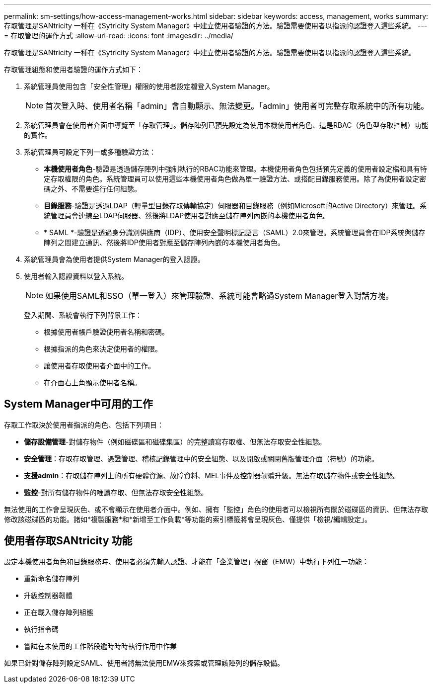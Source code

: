 ---
permalink: sm-settings/how-access-management-works.html 
sidebar: sidebar 
keywords: access, management, works 
summary: 存取管理是SANtricity 一種在《Sytricity System Manager》中建立使用者驗證的方法。驗證需要使用者以指派的認證登入這些系統。 
---
= 存取管理的運作方式
:allow-uri-read: 
:icons: font
:imagesdir: ../media/


[role="lead"]
存取管理是SANtricity 一種在《Sytricity System Manager》中建立使用者驗證的方法。驗證需要使用者以指派的認證登入這些系統。

存取管理組態和使用者驗證的運作方式如下：

. 系統管理員使用包含「安全性管理」權限的使用者設定檔登入System Manager。
+
[NOTE]
====
首次登入時、使用者名稱「admin」會自動顯示、無法變更。「admin」使用者可完整存取系統中的所有功能。

====
. 系統管理員會在使用者介面中導覽至「存取管理」。儲存陣列已預先設定為使用本機使用者角色、這是RBAC（角色型存取控制）功能的實作。
. 系統管理員可設定下列一或多種驗證方法：
+
** *本機使用者角色*-驗證是透過儲存陣列中強制執行的RBAC功能來管理。本機使用者角色包括預先定義的使用者設定檔和具有特定存取權限的角色。系統管理員可以使用這些本機使用者角色做為單一驗證方法、或搭配目錄服務使用。除了為使用者設定密碼之外、不需要進行任何組態。
** *目錄服務*-驗證是透過LDAP（輕量型目錄存取傳輸協定）伺服器和目錄服務（例如Microsoft的Active Directory）來管理。系統管理員會連線至LDAP伺服器、然後將LDAP使用者對應至儲存陣列內嵌的本機使用者角色。
** * SAML *-驗證是透過身分識別供應商（IDP）、使用安全聲明標記語言（SAML）2.0來管理。系統管理員會在IDP系統與儲存陣列之間建立通訊、然後將IDP使用者對應至儲存陣列內嵌的本機使用者角色。


. 系統管理員會為使用者提供System Manager的登入認證。
. 使用者輸入認證資料以登入系統。
+
[NOTE]
====
如果使用SAML和SSO（單一登入）來管理驗證、系統可能會略過System Manager登入對話方塊。

====
+
登入期間、系統會執行下列背景工作：

+
** 根據使用者帳戶驗證使用者名稱和密碼。
** 根據指派的角色來決定使用者的權限。
** 讓使用者存取使用者介面中的工作。
** 在介面右上角顯示使用者名稱。






== System Manager中可用的工作

存取工作取決於使用者指派的角色、包括下列項目：

* *儲存設備管理*-對儲存物件（例如磁碟區和磁碟集區）的完整讀寫存取權、但無法存取安全性組態。
* *安全管理*：存取存取管理、憑證管理、稽核記錄管理中的安全組態、以及開啟或關閉舊版管理介面（符號）的功能。
* *支援admin*：存取儲存陣列上的所有硬體資源、故障資料、MEL事件及控制器韌體升級。無法存取儲存物件或安全性組態。
* *監控*-對所有儲存物件的唯讀存取、但無法存取安全性組態。


無法使用的工作會呈現灰色、或不會顯示在使用者介面中。例如、擁有「監控」角色的使用者可以檢視所有關於磁碟區的資訊、但無法存取修改該磁碟區的功能。諸如*複製服務*和*新增至工作負載*等功能的索引標籤將會呈現灰色、僅提供「檢視/編輯設定」。



== 使用者存取SANtricity 功能

設定本機使用者角色和目錄服務時、使用者必須先輸入認證、才能在「企業管理」視窗（EMW）中執行下列任一功能：

* 重新命名儲存陣列
* 升級控制器韌體
* 正在載入儲存陣列組態
* 執行指令碼
* 嘗試在未使用的工作階段逾時時時執行作用中作業


如果已針對儲存陣列設定SAML、使用者將無法使用EMW來探索或管理該陣列的儲存設備。
